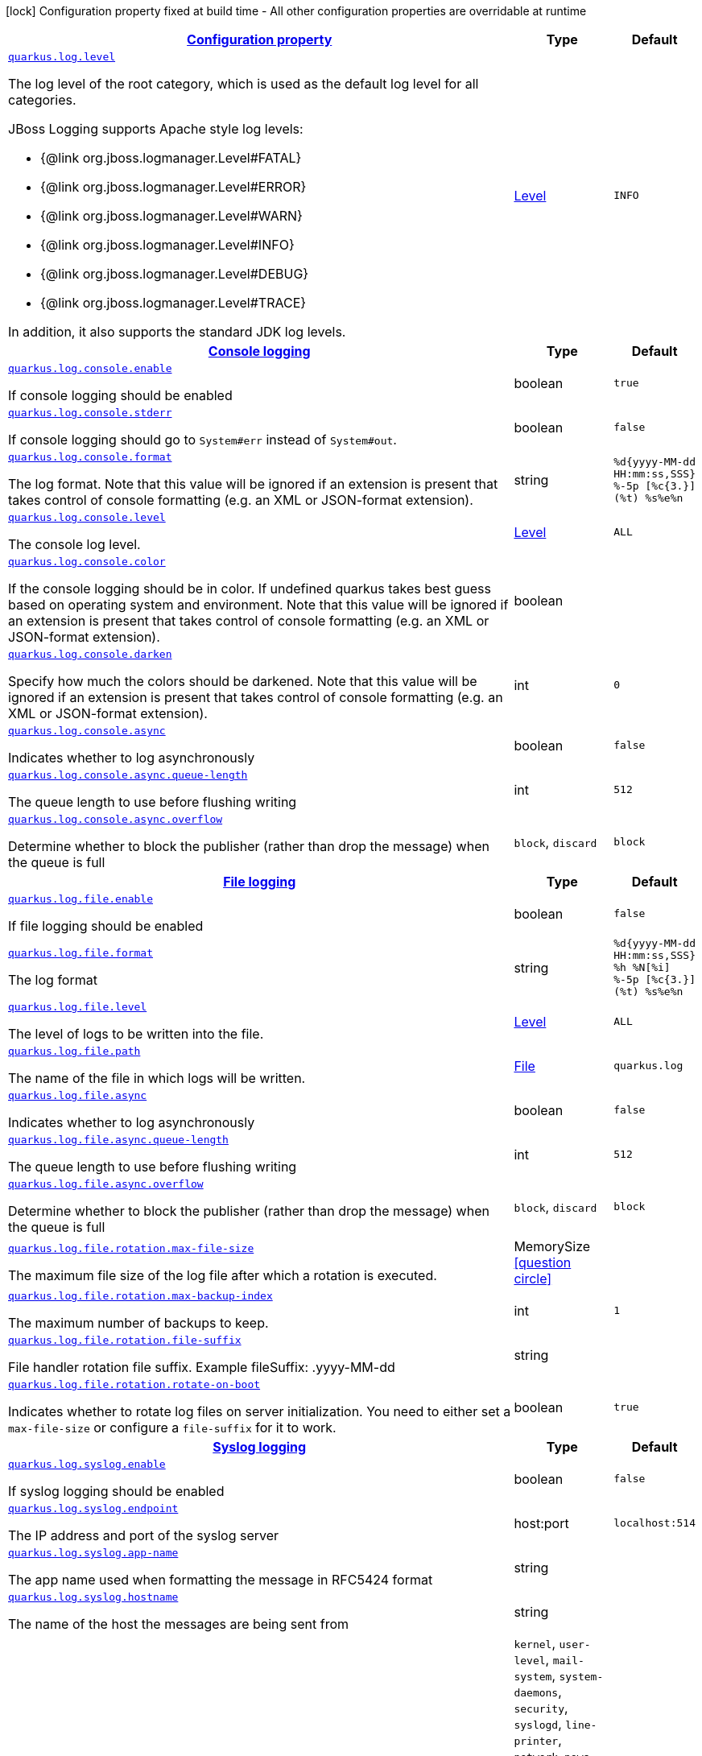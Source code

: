 [.configuration-legend]
icon:lock[title=Fixed at build time] Configuration property fixed at build time - All other configuration properties are overridable at runtime
[.configuration-reference, cols="80,.^10,.^10"]
|===

h|[[quarkus-log-logging-log-config_configuration]]link:#quarkus-log-logging-log-config_configuration[Configuration property]

h|Type
h|Default

a| [[quarkus-log-logging-log-config_quarkus.log.level]]`link:#quarkus-log-logging-log-config_quarkus.log.level[quarkus.log.level]`

[.description]
--
The log level of the root category, which is used as the default log level for all categories.

JBoss Logging supports Apache style log levels:

* {@link org.jboss.logmanager.Level#FATAL}
* {@link org.jboss.logmanager.Level#ERROR}
* {@link org.jboss.logmanager.Level#WARN}
* {@link org.jboss.logmanager.Level#INFO}
* {@link org.jboss.logmanager.Level#DEBUG}
* {@link org.jboss.logmanager.Level#TRACE}

In addition, it also supports the standard JDK log levels.
--|link:https://docs.jboss.org/jbossas/javadoc/7.1.2.Final/org/jboss/logmanager/Level.html[Level]
 
|`INFO`


h|[[quarkus-log-logging-log-config_quarkus.log.console-console-logging]]link:#quarkus-log-logging-log-config_quarkus.log.console-console-logging[Console logging]

h|Type
h|Default

a| [[quarkus-log-logging-log-config_quarkus.log.console.enable]]`link:#quarkus-log-logging-log-config_quarkus.log.console.enable[quarkus.log.console.enable]`

[.description]
--
If console logging should be enabled
--|boolean 
|`true`


a| [[quarkus-log-logging-log-config_quarkus.log.console.stderr]]`link:#quarkus-log-logging-log-config_quarkus.log.console.stderr[quarkus.log.console.stderr]`

[.description]
--
If console logging should go to `System++#++err` instead of `System++#++out`.
--|boolean 
|`false`


a| [[quarkus-log-logging-log-config_quarkus.log.console.format]]`link:#quarkus-log-logging-log-config_quarkus.log.console.format[quarkus.log.console.format]`

[.description]
--
The log format. Note that this value will be ignored if an extension is present that takes control of console formatting (e.g. an XML or JSON-format extension).
--|string 
|`%d{yyyy-MM-dd HH:mm:ss,SSS} %-5p [%c{3.}] (%t) %s%e%n`


a| [[quarkus-log-logging-log-config_quarkus.log.console.level]]`link:#quarkus-log-logging-log-config_quarkus.log.console.level[quarkus.log.console.level]`

[.description]
--
The console log level.
--|link:https://docs.jboss.org/jbossas/javadoc/7.1.2.Final/org/jboss/logmanager/Level.html[Level]
 
|`ALL`


a| [[quarkus-log-logging-log-config_quarkus.log.console.color]]`link:#quarkus-log-logging-log-config_quarkus.log.console.color[quarkus.log.console.color]`

[.description]
--
If the console logging should be in color. If undefined quarkus takes best guess based on operating system and environment. Note that this value will be ignored if an extension is present that takes control of console formatting (e.g. an XML or JSON-format extension).
--|boolean 
|


a| [[quarkus-log-logging-log-config_quarkus.log.console.darken]]`link:#quarkus-log-logging-log-config_quarkus.log.console.darken[quarkus.log.console.darken]`

[.description]
--
Specify how much the colors should be darkened. Note that this value will be ignored if an extension is present that takes control of console formatting (e.g. an XML or JSON-format extension).
--|int 
|`0`


a| [[quarkus-log-logging-log-config_quarkus.log.console.async]]`link:#quarkus-log-logging-log-config_quarkus.log.console.async[quarkus.log.console.async]`

[.description]
--
Indicates whether to log asynchronously
--|boolean 
|`false`


a| [[quarkus-log-logging-log-config_quarkus.log.console.async.queue-length]]`link:#quarkus-log-logging-log-config_quarkus.log.console.async.queue-length[quarkus.log.console.async.queue-length]`

[.description]
--
The queue length to use before flushing writing
--|int 
|`512`


a| [[quarkus-log-logging-log-config_quarkus.log.console.async.overflow]]`link:#quarkus-log-logging-log-config_quarkus.log.console.async.overflow[quarkus.log.console.async.overflow]`

[.description]
--
Determine whether to block the publisher (rather than drop the message) when the queue is full
--|`block`, `discard` 
|`block`


h|[[quarkus-log-logging-log-config_quarkus.log.file-file-logging]]link:#quarkus-log-logging-log-config_quarkus.log.file-file-logging[File logging]

h|Type
h|Default

a| [[quarkus-log-logging-log-config_quarkus.log.file.enable]]`link:#quarkus-log-logging-log-config_quarkus.log.file.enable[quarkus.log.file.enable]`

[.description]
--
If file logging should be enabled
--|boolean 
|`false`


a| [[quarkus-log-logging-log-config_quarkus.log.file.format]]`link:#quarkus-log-logging-log-config_quarkus.log.file.format[quarkus.log.file.format]`

[.description]
--
The log format
--|string 
|`%d{yyyy-MM-dd HH:mm:ss,SSS} %h %N[%i] %-5p [%c{3.}] (%t) %s%e%n`


a| [[quarkus-log-logging-log-config_quarkus.log.file.level]]`link:#quarkus-log-logging-log-config_quarkus.log.file.level[quarkus.log.file.level]`

[.description]
--
The level of logs to be written into the file.
--|link:https://docs.jboss.org/jbossas/javadoc/7.1.2.Final/org/jboss/logmanager/Level.html[Level]
 
|`ALL`


a| [[quarkus-log-logging-log-config_quarkus.log.file.path]]`link:#quarkus-log-logging-log-config_quarkus.log.file.path[quarkus.log.file.path]`

[.description]
--
The name of the file in which logs will be written.
--|link:https://docs.oracle.com/javase/8/docs/api/java/io/File.html[File]
 
|`quarkus.log`


a| [[quarkus-log-logging-log-config_quarkus.log.file.async]]`link:#quarkus-log-logging-log-config_quarkus.log.file.async[quarkus.log.file.async]`

[.description]
--
Indicates whether to log asynchronously
--|boolean 
|`false`


a| [[quarkus-log-logging-log-config_quarkus.log.file.async.queue-length]]`link:#quarkus-log-logging-log-config_quarkus.log.file.async.queue-length[quarkus.log.file.async.queue-length]`

[.description]
--
The queue length to use before flushing writing
--|int 
|`512`


a| [[quarkus-log-logging-log-config_quarkus.log.file.async.overflow]]`link:#quarkus-log-logging-log-config_quarkus.log.file.async.overflow[quarkus.log.file.async.overflow]`

[.description]
--
Determine whether to block the publisher (rather than drop the message) when the queue is full
--|`block`, `discard` 
|`block`


a| [[quarkus-log-logging-log-config_quarkus.log.file.rotation.max-file-size]]`link:#quarkus-log-logging-log-config_quarkus.log.file.rotation.max-file-size[quarkus.log.file.rotation.max-file-size]`

[.description]
--
The maximum file size of the log file after which a rotation is executed.
--|MemorySize  link:#memory-size-note-anchor[icon:question-circle[], title=More information about the MemorySize format]
|


a| [[quarkus-log-logging-log-config_quarkus.log.file.rotation.max-backup-index]]`link:#quarkus-log-logging-log-config_quarkus.log.file.rotation.max-backup-index[quarkus.log.file.rotation.max-backup-index]`

[.description]
--
The maximum number of backups to keep.
--|int 
|`1`


a| [[quarkus-log-logging-log-config_quarkus.log.file.rotation.file-suffix]]`link:#quarkus-log-logging-log-config_quarkus.log.file.rotation.file-suffix[quarkus.log.file.rotation.file-suffix]`

[.description]
--
File handler rotation file suffix. Example fileSuffix: .yyyy-MM-dd
--|string 
|


a| [[quarkus-log-logging-log-config_quarkus.log.file.rotation.rotate-on-boot]]`link:#quarkus-log-logging-log-config_quarkus.log.file.rotation.rotate-on-boot[quarkus.log.file.rotation.rotate-on-boot]`

[.description]
--
Indicates whether to rotate log files on server initialization. 
 You need to either set a `max-file-size` or configure a `file-suffix` for it to work.
--|boolean 
|`true`


h|[[quarkus-log-logging-log-config_quarkus.log.syslog-syslog-logging]]link:#quarkus-log-logging-log-config_quarkus.log.syslog-syslog-logging[Syslog logging]

h|Type
h|Default

a| [[quarkus-log-logging-log-config_quarkus.log.syslog.enable]]`link:#quarkus-log-logging-log-config_quarkus.log.syslog.enable[quarkus.log.syslog.enable]`

[.description]
--
If syslog logging should be enabled
--|boolean 
|`false`


a| [[quarkus-log-logging-log-config_quarkus.log.syslog.endpoint]]`link:#quarkus-log-logging-log-config_quarkus.log.syslog.endpoint[quarkus.log.syslog.endpoint]`

[.description]
--
The IP address and port of the syslog server
--|host:port 
|`localhost:514`


a| [[quarkus-log-logging-log-config_quarkus.log.syslog.app-name]]`link:#quarkus-log-logging-log-config_quarkus.log.syslog.app-name[quarkus.log.syslog.app-name]`

[.description]
--
The app name used when formatting the message in RFC5424 format
--|string 
|


a| [[quarkus-log-logging-log-config_quarkus.log.syslog.hostname]]`link:#quarkus-log-logging-log-config_quarkus.log.syslog.hostname[quarkus.log.syslog.hostname]`

[.description]
--
The name of the host the messages are being sent from
--|string 
|


a| [[quarkus-log-logging-log-config_quarkus.log.syslog.facility]]`link:#quarkus-log-logging-log-config_quarkus.log.syslog.facility[quarkus.log.syslog.facility]`

[.description]
--
Sets the facility used when calculating the priority of the message as defined by RFC-5424 and RFC-3164
--|`kernel`, `user-level`, `mail-system`, `system-daemons`, `security`, `syslogd`, `line-printer`, `network-news`, `uucp`, `clock-daemon`, `security2`, `ftp-daemon`, `ntp`, `log-audit`, `log-alert`, `clock-daemon2`, `local-use-0`, `local-use-1`, `local-use-2`, `local-use-3`, `local-use-4`, `local-use-5`, `local-use-6`, `local-use-7` 
|`user-level`


a| [[quarkus-log-logging-log-config_quarkus.log.syslog.syslog-type]]`link:#quarkus-log-logging-log-config_quarkus.log.syslog.syslog-type[quarkus.log.syslog.syslog-type]`

[.description]
--
Set the `SyslogType syslog type` this handler should use to format the message sent
--|`rfc5424`, `rfc3164` 
|`rfc5424`


a| [[quarkus-log-logging-log-config_quarkus.log.syslog.protocol]]`link:#quarkus-log-logging-log-config_quarkus.log.syslog.protocol[quarkus.log.syslog.protocol]`

[.description]
--
Sets the protocol used to connect to the syslog server
--|`tcp`, `udp`, `ssl-tcp` 
|`tcp`


a| [[quarkus-log-logging-log-config_quarkus.log.syslog.use-counting-framing]]`link:#quarkus-log-logging-log-config_quarkus.log.syslog.use-counting-framing[quarkus.log.syslog.use-counting-framing]`

[.description]
--
Set to `true` if the message being sent should be prefixed with the size of the message
--|boolean 
|`false`


a| [[quarkus-log-logging-log-config_quarkus.log.syslog.truncate]]`link:#quarkus-log-logging-log-config_quarkus.log.syslog.truncate[quarkus.log.syslog.truncate]`

[.description]
--
Set to `true` if the message should be truncated
--|boolean 
|`true`


a| [[quarkus-log-logging-log-config_quarkus.log.syslog.block-on-reconnect]]`link:#quarkus-log-logging-log-config_quarkus.log.syslog.block-on-reconnect[quarkus.log.syslog.block-on-reconnect]`

[.description]
--
Enables or disables blocking when attempting to reconnect a `org.jboss.logmanager.handlers.SyslogHandler.Protocol++#++TCP
TCP` or `org.jboss.logmanager.handlers.SyslogHandler.Protocol++#++SSL_TCP SSL TCP` protocol
--|boolean 
|`false`


a| [[quarkus-log-logging-log-config_quarkus.log.syslog.format]]`link:#quarkus-log-logging-log-config_quarkus.log.syslog.format[quarkus.log.syslog.format]`

[.description]
--
The log message format
--|string 
|`%d{yyyy-MM-dd HH:mm:ss,SSS} %-5p [%c{3.}] (%t) %s%e%n`


a| [[quarkus-log-logging-log-config_quarkus.log.syslog.level]]`link:#quarkus-log-logging-log-config_quarkus.log.syslog.level[quarkus.log.syslog.level]`

[.description]
--
The log level specifying, which message levels will be logged by syslog logger
--|link:https://docs.jboss.org/jbossas/javadoc/7.1.2.Final/org/jboss/logmanager/Level.html[Level]
 
|`ALL`


a| [[quarkus-log-logging-log-config_quarkus.log.syslog.async]]`link:#quarkus-log-logging-log-config_quarkus.log.syslog.async[quarkus.log.syslog.async]`

[.description]
--
Indicates whether to log asynchronously
--|boolean 
|`false`


a| [[quarkus-log-logging-log-config_quarkus.log.syslog.async.queue-length]]`link:#quarkus-log-logging-log-config_quarkus.log.syslog.async.queue-length[quarkus.log.syslog.async.queue-length]`

[.description]
--
The queue length to use before flushing writing
--|int 
|`512`


a| [[quarkus-log-logging-log-config_quarkus.log.syslog.async.overflow]]`link:#quarkus-log-logging-log-config_quarkus.log.syslog.async.overflow[quarkus.log.syslog.async.overflow]`

[.description]
--
Determine whether to block the publisher (rather than drop the message) when the queue is full
--|`block`, `discard` 
|`block`


h|[[quarkus-log-logging-log-config_quarkus.log.categories-logging-categories]]link:#quarkus-log-logging-log-config_quarkus.log.categories-logging-categories[Logging categories]

h|Type
h|Default

a| [[quarkus-log-logging-log-config_quarkus.log.category.-categories-.level]]`link:#quarkus-log-logging-log-config_quarkus.log.category.-categories-.level[quarkus.log.category."categories".level]`

[.description]
--
The log level for this category. Note that to get log levels below `INFO`, the minimum level build time configuration option needs to be adjusted as well.
--|InheritableLevel 
|`inherit`


a| [[quarkus-log-logging-log-config_quarkus.log.category.-categories-.handlers]]`link:#quarkus-log-logging-log-config_quarkus.log.category.-categories-.handlers[quarkus.log.category."categories".handlers]`

[.description]
--
The names of the handlers to link to this category.
--|list of string 
|


a| [[quarkus-log-logging-log-config_quarkus.log.category.-categories-.use-parent-handlers]]`link:#quarkus-log-logging-log-config_quarkus.log.category.-categories-.use-parent-handlers[quarkus.log.category."categories".use-parent-handlers]`

[.description]
--
Specify whether or not this logger should send its output to its parent Logger
--|boolean 
|`true`


h|[[quarkus-log-logging-log-config_quarkus.log.console-handlers-console-handlers]]link:#quarkus-log-logging-log-config_quarkus.log.console-handlers-console-handlers[Console handlers]

h|Type
h|Default

a| [[quarkus-log-logging-log-config_quarkus.log.handler.console.-console-handlers-.enable]]`link:#quarkus-log-logging-log-config_quarkus.log.handler.console.-console-handlers-.enable[quarkus.log.handler.console."console-handlers".enable]`

[.description]
--
If console logging should be enabled
--|boolean 
|`true`


a| [[quarkus-log-logging-log-config_quarkus.log.handler.console.-console-handlers-.stderr]]`link:#quarkus-log-logging-log-config_quarkus.log.handler.console.-console-handlers-.stderr[quarkus.log.handler.console."console-handlers".stderr]`

[.description]
--
If console logging should go to `System++#++err` instead of `System++#++out`.
--|boolean 
|`false`


a| [[quarkus-log-logging-log-config_quarkus.log.handler.console.-console-handlers-.format]]`link:#quarkus-log-logging-log-config_quarkus.log.handler.console.-console-handlers-.format[quarkus.log.handler.console."console-handlers".format]`

[.description]
--
The log format. Note that this value will be ignored if an extension is present that takes control of console formatting (e.g. an XML or JSON-format extension).
--|string 
|`%d{yyyy-MM-dd HH:mm:ss,SSS} %-5p [%c{3.}] (%t) %s%e%n`


a| [[quarkus-log-logging-log-config_quarkus.log.handler.console.-console-handlers-.level]]`link:#quarkus-log-logging-log-config_quarkus.log.handler.console.-console-handlers-.level[quarkus.log.handler.console."console-handlers".level]`

[.description]
--
The console log level.
--|link:https://docs.jboss.org/jbossas/javadoc/7.1.2.Final/org/jboss/logmanager/Level.html[Level]
 
|`ALL`


a| [[quarkus-log-logging-log-config_quarkus.log.handler.console.-console-handlers-.color]]`link:#quarkus-log-logging-log-config_quarkus.log.handler.console.-console-handlers-.color[quarkus.log.handler.console."console-handlers".color]`

[.description]
--
If the console logging should be in color. If undefined quarkus takes best guess based on operating system and environment. Note that this value will be ignored if an extension is present that takes control of console formatting (e.g. an XML or JSON-format extension).
--|boolean 
|


a| [[quarkus-log-logging-log-config_quarkus.log.handler.console.-console-handlers-.darken]]`link:#quarkus-log-logging-log-config_quarkus.log.handler.console.-console-handlers-.darken[quarkus.log.handler.console."console-handlers".darken]`

[.description]
--
Specify how much the colors should be darkened. Note that this value will be ignored if an extension is present that takes control of console formatting (e.g. an XML or JSON-format extension).
--|int 
|`0`


a| [[quarkus-log-logging-log-config_quarkus.log.handler.console.-console-handlers-.async]]`link:#quarkus-log-logging-log-config_quarkus.log.handler.console.-console-handlers-.async[quarkus.log.handler.console."console-handlers".async]`

[.description]
--
Indicates whether to log asynchronously
--|boolean 
|`false`


a| [[quarkus-log-logging-log-config_quarkus.log.handler.console.-console-handlers-.async.queue-length]]`link:#quarkus-log-logging-log-config_quarkus.log.handler.console.-console-handlers-.async.queue-length[quarkus.log.handler.console."console-handlers".async.queue-length]`

[.description]
--
The queue length to use before flushing writing
--|int 
|`512`


a| [[quarkus-log-logging-log-config_quarkus.log.handler.console.-console-handlers-.async.overflow]]`link:#quarkus-log-logging-log-config_quarkus.log.handler.console.-console-handlers-.async.overflow[quarkus.log.handler.console."console-handlers".async.overflow]`

[.description]
--
Determine whether to block the publisher (rather than drop the message) when the queue is full
--|`block`, `discard` 
|`block`


h|[[quarkus-log-logging-log-config_quarkus.log.file-handlers-file-handlers]]link:#quarkus-log-logging-log-config_quarkus.log.file-handlers-file-handlers[File handlers]

h|Type
h|Default

a| [[quarkus-log-logging-log-config_quarkus.log.handler.file.-file-handlers-.enable]]`link:#quarkus-log-logging-log-config_quarkus.log.handler.file.-file-handlers-.enable[quarkus.log.handler.file."file-handlers".enable]`

[.description]
--
If file logging should be enabled
--|boolean 
|`false`


a| [[quarkus-log-logging-log-config_quarkus.log.handler.file.-file-handlers-.format]]`link:#quarkus-log-logging-log-config_quarkus.log.handler.file.-file-handlers-.format[quarkus.log.handler.file."file-handlers".format]`

[.description]
--
The log format
--|string 
|`%d{yyyy-MM-dd HH:mm:ss,SSS} %h %N[%i] %-5p [%c{3.}] (%t) %s%e%n`


a| [[quarkus-log-logging-log-config_quarkus.log.handler.file.-file-handlers-.level]]`link:#quarkus-log-logging-log-config_quarkus.log.handler.file.-file-handlers-.level[quarkus.log.handler.file."file-handlers".level]`

[.description]
--
The level of logs to be written into the file.
--|link:https://docs.jboss.org/jbossas/javadoc/7.1.2.Final/org/jboss/logmanager/Level.html[Level]
 
|`ALL`


a| [[quarkus-log-logging-log-config_quarkus.log.handler.file.-file-handlers-.path]]`link:#quarkus-log-logging-log-config_quarkus.log.handler.file.-file-handlers-.path[quarkus.log.handler.file."file-handlers".path]`

[.description]
--
The name of the file in which logs will be written.
--|link:https://docs.oracle.com/javase/8/docs/api/java/io/File.html[File]
 
|`quarkus.log`


a| [[quarkus-log-logging-log-config_quarkus.log.handler.file.-file-handlers-.async]]`link:#quarkus-log-logging-log-config_quarkus.log.handler.file.-file-handlers-.async[quarkus.log.handler.file."file-handlers".async]`

[.description]
--
Indicates whether to log asynchronously
--|boolean 
|`false`


a| [[quarkus-log-logging-log-config_quarkus.log.handler.file.-file-handlers-.async.queue-length]]`link:#quarkus-log-logging-log-config_quarkus.log.handler.file.-file-handlers-.async.queue-length[quarkus.log.handler.file."file-handlers".async.queue-length]`

[.description]
--
The queue length to use before flushing writing
--|int 
|`512`


a| [[quarkus-log-logging-log-config_quarkus.log.handler.file.-file-handlers-.async.overflow]]`link:#quarkus-log-logging-log-config_quarkus.log.handler.file.-file-handlers-.async.overflow[quarkus.log.handler.file."file-handlers".async.overflow]`

[.description]
--
Determine whether to block the publisher (rather than drop the message) when the queue is full
--|`block`, `discard` 
|`block`


a| [[quarkus-log-logging-log-config_quarkus.log.handler.file.-file-handlers-.rotation.max-file-size]]`link:#quarkus-log-logging-log-config_quarkus.log.handler.file.-file-handlers-.rotation.max-file-size[quarkus.log.handler.file."file-handlers".rotation.max-file-size]`

[.description]
--
The maximum file size of the log file after which a rotation is executed.
--|MemorySize  link:#memory-size-note-anchor[icon:question-circle[], title=More information about the MemorySize format]
|


a| [[quarkus-log-logging-log-config_quarkus.log.handler.file.-file-handlers-.rotation.max-backup-index]]`link:#quarkus-log-logging-log-config_quarkus.log.handler.file.-file-handlers-.rotation.max-backup-index[quarkus.log.handler.file."file-handlers".rotation.max-backup-index]`

[.description]
--
The maximum number of backups to keep.
--|int 
|`1`


a| [[quarkus-log-logging-log-config_quarkus.log.handler.file.-file-handlers-.rotation.file-suffix]]`link:#quarkus-log-logging-log-config_quarkus.log.handler.file.-file-handlers-.rotation.file-suffix[quarkus.log.handler.file."file-handlers".rotation.file-suffix]`

[.description]
--
File handler rotation file suffix. Example fileSuffix: .yyyy-MM-dd
--|string 
|


a| [[quarkus-log-logging-log-config_quarkus.log.handler.file.-file-handlers-.rotation.rotate-on-boot]]`link:#quarkus-log-logging-log-config_quarkus.log.handler.file.-file-handlers-.rotation.rotate-on-boot[quarkus.log.handler.file."file-handlers".rotation.rotate-on-boot]`

[.description]
--
Indicates whether to rotate log files on server initialization. 
 You need to either set a `max-file-size` or configure a `file-suffix` for it to work.
--|boolean 
|`true`


h|[[quarkus-log-logging-log-config_quarkus.log.syslog-handlers-syslog-handlers]]link:#quarkus-log-logging-log-config_quarkus.log.syslog-handlers-syslog-handlers[Syslog handlers]

h|Type
h|Default

a| [[quarkus-log-logging-log-config_quarkus.log.handler.syslog.-syslog-handlers-.enable]]`link:#quarkus-log-logging-log-config_quarkus.log.handler.syslog.-syslog-handlers-.enable[quarkus.log.handler.syslog."syslog-handlers".enable]`

[.description]
--
If syslog logging should be enabled
--|boolean 
|`false`


a| [[quarkus-log-logging-log-config_quarkus.log.handler.syslog.-syslog-handlers-.endpoint]]`link:#quarkus-log-logging-log-config_quarkus.log.handler.syslog.-syslog-handlers-.endpoint[quarkus.log.handler.syslog."syslog-handlers".endpoint]`

[.description]
--
The IP address and port of the syslog server
--|host:port 
|`localhost:514`


a| [[quarkus-log-logging-log-config_quarkus.log.handler.syslog.-syslog-handlers-.app-name]]`link:#quarkus-log-logging-log-config_quarkus.log.handler.syslog.-syslog-handlers-.app-name[quarkus.log.handler.syslog."syslog-handlers".app-name]`

[.description]
--
The app name used when formatting the message in RFC5424 format
--|string 
|


a| [[quarkus-log-logging-log-config_quarkus.log.handler.syslog.-syslog-handlers-.hostname]]`link:#quarkus-log-logging-log-config_quarkus.log.handler.syslog.-syslog-handlers-.hostname[quarkus.log.handler.syslog."syslog-handlers".hostname]`

[.description]
--
The name of the host the messages are being sent from
--|string 
|


a| [[quarkus-log-logging-log-config_quarkus.log.handler.syslog.-syslog-handlers-.facility]]`link:#quarkus-log-logging-log-config_quarkus.log.handler.syslog.-syslog-handlers-.facility[quarkus.log.handler.syslog."syslog-handlers".facility]`

[.description]
--
Sets the facility used when calculating the priority of the message as defined by RFC-5424 and RFC-3164
--|`kernel`, `user-level`, `mail-system`, `system-daemons`, `security`, `syslogd`, `line-printer`, `network-news`, `uucp`, `clock-daemon`, `security2`, `ftp-daemon`, `ntp`, `log-audit`, `log-alert`, `clock-daemon2`, `local-use-0`, `local-use-1`, `local-use-2`, `local-use-3`, `local-use-4`, `local-use-5`, `local-use-6`, `local-use-7` 
|`user-level`


a| [[quarkus-log-logging-log-config_quarkus.log.handler.syslog.-syslog-handlers-.syslog-type]]`link:#quarkus-log-logging-log-config_quarkus.log.handler.syslog.-syslog-handlers-.syslog-type[quarkus.log.handler.syslog."syslog-handlers".syslog-type]`

[.description]
--
Set the `SyslogType syslog type` this handler should use to format the message sent
--|`rfc5424`, `rfc3164` 
|`rfc5424`


a| [[quarkus-log-logging-log-config_quarkus.log.handler.syslog.-syslog-handlers-.protocol]]`link:#quarkus-log-logging-log-config_quarkus.log.handler.syslog.-syslog-handlers-.protocol[quarkus.log.handler.syslog."syslog-handlers".protocol]`

[.description]
--
Sets the protocol used to connect to the syslog server
--|`tcp`, `udp`, `ssl-tcp` 
|`tcp`


a| [[quarkus-log-logging-log-config_quarkus.log.handler.syslog.-syslog-handlers-.use-counting-framing]]`link:#quarkus-log-logging-log-config_quarkus.log.handler.syslog.-syslog-handlers-.use-counting-framing[quarkus.log.handler.syslog."syslog-handlers".use-counting-framing]`

[.description]
--
Set to `true` if the message being sent should be prefixed with the size of the message
--|boolean 
|`false`


a| [[quarkus-log-logging-log-config_quarkus.log.handler.syslog.-syslog-handlers-.truncate]]`link:#quarkus-log-logging-log-config_quarkus.log.handler.syslog.-syslog-handlers-.truncate[quarkus.log.handler.syslog."syslog-handlers".truncate]`

[.description]
--
Set to `true` if the message should be truncated
--|boolean 
|`true`


a| [[quarkus-log-logging-log-config_quarkus.log.handler.syslog.-syslog-handlers-.block-on-reconnect]]`link:#quarkus-log-logging-log-config_quarkus.log.handler.syslog.-syslog-handlers-.block-on-reconnect[quarkus.log.handler.syslog."syslog-handlers".block-on-reconnect]`

[.description]
--
Enables or disables blocking when attempting to reconnect a `org.jboss.logmanager.handlers.SyslogHandler.Protocol++#++TCP
TCP` or `org.jboss.logmanager.handlers.SyslogHandler.Protocol++#++SSL_TCP SSL TCP` protocol
--|boolean 
|`false`


a| [[quarkus-log-logging-log-config_quarkus.log.handler.syslog.-syslog-handlers-.format]]`link:#quarkus-log-logging-log-config_quarkus.log.handler.syslog.-syslog-handlers-.format[quarkus.log.handler.syslog."syslog-handlers".format]`

[.description]
--
The log message format
--|string 
|`%d{yyyy-MM-dd HH:mm:ss,SSS} %-5p [%c{3.}] (%t) %s%e%n`


a| [[quarkus-log-logging-log-config_quarkus.log.handler.syslog.-syslog-handlers-.level]]`link:#quarkus-log-logging-log-config_quarkus.log.handler.syslog.-syslog-handlers-.level[quarkus.log.handler.syslog."syslog-handlers".level]`

[.description]
--
The log level specifying, which message levels will be logged by syslog logger
--|link:https://docs.jboss.org/jbossas/javadoc/7.1.2.Final/org/jboss/logmanager/Level.html[Level]
 
|`ALL`


a| [[quarkus-log-logging-log-config_quarkus.log.handler.syslog.-syslog-handlers-.async]]`link:#quarkus-log-logging-log-config_quarkus.log.handler.syslog.-syslog-handlers-.async[quarkus.log.handler.syslog."syslog-handlers".async]`

[.description]
--
Indicates whether to log asynchronously
--|boolean 
|`false`


a| [[quarkus-log-logging-log-config_quarkus.log.handler.syslog.-syslog-handlers-.async.queue-length]]`link:#quarkus-log-logging-log-config_quarkus.log.handler.syslog.-syslog-handlers-.async.queue-length[quarkus.log.handler.syslog."syslog-handlers".async.queue-length]`

[.description]
--
The queue length to use before flushing writing
--|int 
|`512`


a| [[quarkus-log-logging-log-config_quarkus.log.handler.syslog.-syslog-handlers-.async.overflow]]`link:#quarkus-log-logging-log-config_quarkus.log.handler.syslog.-syslog-handlers-.async.overflow[quarkus.log.handler.syslog."syslog-handlers".async.overflow]`

[.description]
--
Determine whether to block the publisher (rather than drop the message) when the queue is full
--|`block`, `discard` 
|`block`


h|[[quarkus-log-logging-log-config_quarkus.log.filters-log-cleanup-filters-internal-use]]link:#quarkus-log-logging-log-config_quarkus.log.filters-log-cleanup-filters-internal-use[Log cleanup filters - internal use]

h|Type
h|Default

a| [[quarkus-log-logging-log-config_quarkus.log.filter.-filters-.if-starts-with]]`link:#quarkus-log-logging-log-config_quarkus.log.filter.-filters-.if-starts-with[quarkus.log.filter."filters".if-starts-with]`

[.description]
--
The message starts to match
--|list of string 
|`inherit`


a| [[quarkus-log-logging-log-config_quarkus.log.filter.-filters-.target-level]]`link:#quarkus-log-logging-log-config_quarkus.log.filter.-filters-.target-level[quarkus.log.filter."filters".target-level]`

[.description]
--
The new log level for the filtered message, defaults to DEBUG
--|link:https://docs.jboss.org/jbossas/javadoc/7.1.2.Final/org/jboss/logmanager/Level.html[Level]
 
|`DEBUG`

|===
[NOTE]
[[memory-size-note-anchor]]
.About the MemorySize format
====
A size configuration option recognises string in this format (shown as a regular expression): `[0-9]+[KkMmGgTtPpEeZzYy]?`.
If no suffix is given, assume bytes.
====
